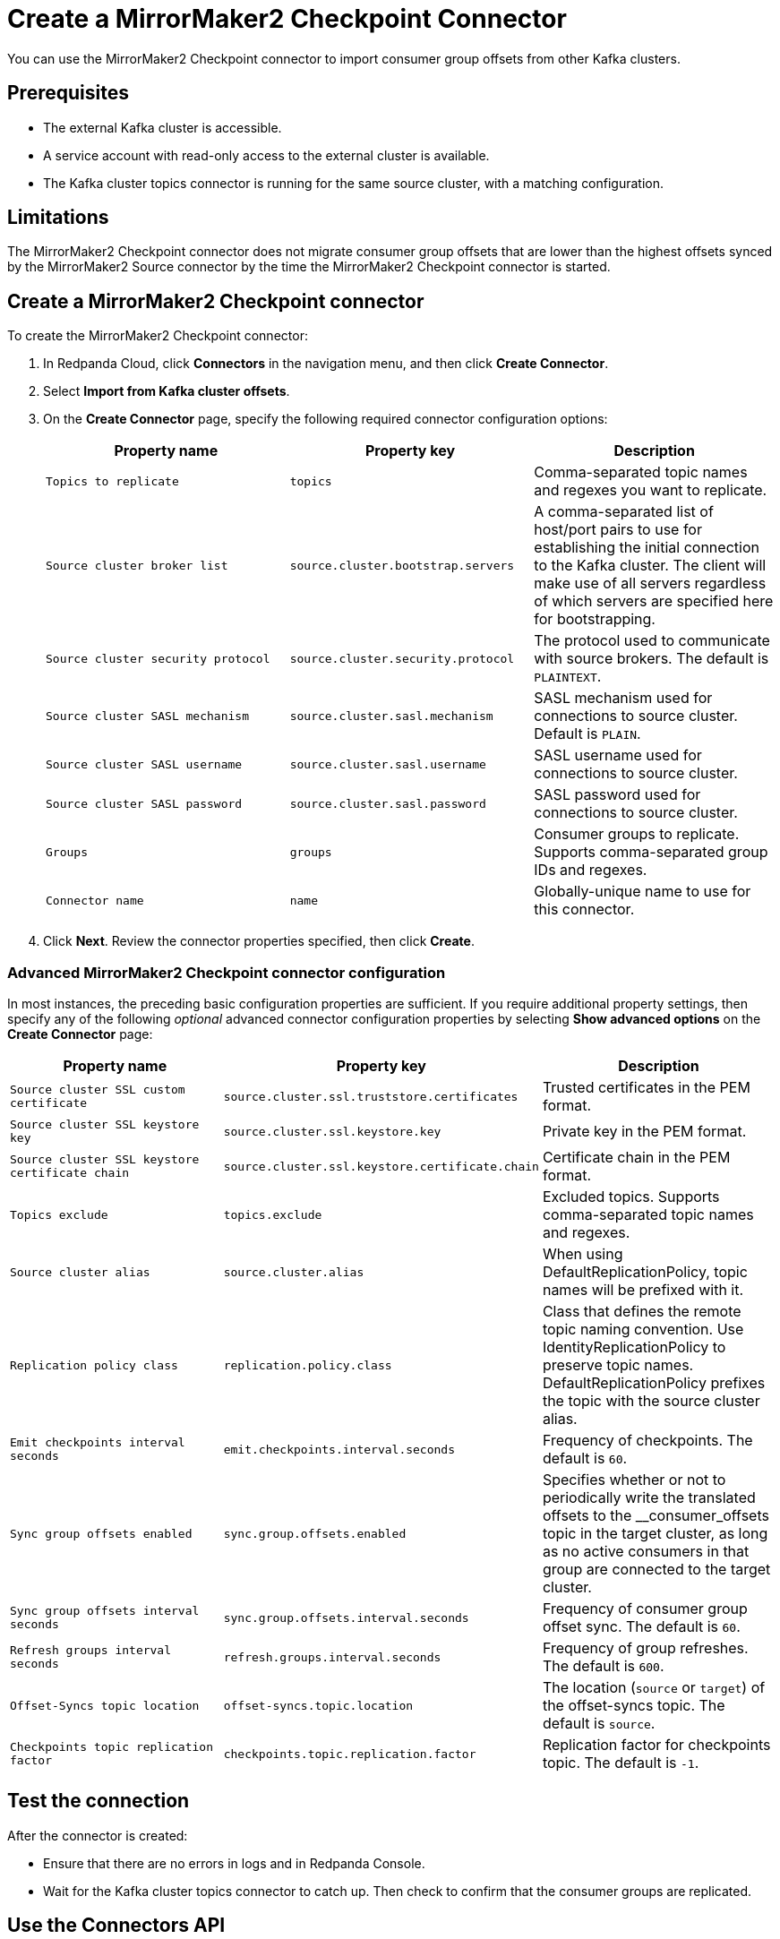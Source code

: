 = Create a MirrorMaker2 Checkpoint Connector
:description: Use the Redpanda Cloud UI to create a MirrorMaker2 Checkpoint Connector.
:page-aliases: deploy:deployment-option/cloud/managed-connectors/create-mmaker-checkpoint-connector.adoc

You can use the MirrorMaker2 Checkpoint connector to import consumer group offsets
from other Kafka clusters.

== Prerequisites

* The external Kafka cluster is accessible.
* A service account with read-only access to the external cluster is available.
* The Kafka cluster topics connector is running for the same source cluster, with a matching configuration.

== Limitations

The MirrorMaker2 Checkpoint connector does not migrate consumer group offsets that are lower than the highest
offsets synced by the MirrorMaker2 Source connector by the time the MirrorMaker2 Checkpoint connector is started.

== Create a MirrorMaker2 Checkpoint connector

To create the MirrorMaker2 Checkpoint connector:

. In Redpanda Cloud, click *Connectors* in the navigation menu, and then
click *Create Connector*.
. Select *Import from Kafka cluster offsets*.
. On the *Create Connector* page, specify the following required connector
configuration options:
+
|===
| Property name | Property key | Description

| `Topics to replicate`
| `topics`
| Comma-separated topic names and regexes you want to replicate.

| `Source cluster broker list`
| `source.cluster.bootstrap.servers`
| A comma-separated list of host/port pairs to use for establishing the initial connection to the Kafka cluster. The client will make use of all servers regardless of which servers are specified here for bootstrapping.

| `Source cluster security protocol`
| `source.cluster.security.protocol`
| The protocol used to communicate with source brokers. The default is `PLAINTEXT`.

| `Source cluster SASL mechanism`
| `source.cluster.sasl.mechanism`
| SASL mechanism used for connections to source cluster. Default is `PLAIN`.

| `Source cluster SASL username`
| `source.cluster.sasl.username`
| SASL username used for connections to source cluster.

| `Source cluster SASL password`
| `source.cluster.sasl.password`
| SASL password used for connections to source cluster.

| `Groups`
| `groups`
| Consumer groups to replicate. Supports comma-separated group IDs and regexes.

| `Connector name`
| `name`
| Globally-unique name to use for this connector.
|===

. Click *Next*. Review the connector properties specified, then click *Create*.

=== Advanced MirrorMaker2 Checkpoint connector configuration

In most instances, the preceding basic configuration properties are sufficient.
If you require additional property settings, then specify any of the following
_optional_ advanced connector configuration properties by selecting *Show advanced options*
on the *Create Connector* page:

|===
| Property name | Property key | Description

| `Source cluster SSL custom certificate`
| `source.cluster.ssl.truststore.certificates`
| Trusted certificates in the PEM format.

| `Source cluster SSL keystore key`
| `source.cluster.ssl.keystore.key`
| Private key in the PEM format.

| `Source cluster SSL keystore certificate chain`
| `source.cluster.ssl.keystore.certificate.chain`
| Certificate chain in the PEM format.

| `Topics exclude`
| `topics.exclude`
| Excluded topics. Supports comma-separated topic names and regexes.

| `Source cluster alias`
| `source.cluster.alias`
| When using DefaultReplicationPolicy, topic names will be prefixed with it.

| `Replication policy class`
| `replication.policy.class`
| Class that defines the remote topic naming convention. Use IdentityReplicationPolicy to preserve topic names. DefaultReplicationPolicy prefixes the topic with the source cluster alias.

| `Emit checkpoints interval seconds`
| `emit.checkpoints.interval.seconds`
| Frequency of checkpoints. The default is `60`.

| `Sync group offsets enabled`
| `sync.group.offsets.enabled`
| Specifies whether or not to periodically write the translated offsets to the __consumer_offsets topic in the target cluster, as long as no active consumers in that group are connected to the target cluster.

| `Sync group offsets interval seconds`
| `sync.group.offsets.interval.seconds`
| Frequency of consumer group offset sync. The default is `60`.

| `Refresh groups interval seconds`
| `refresh.groups.interval.seconds`
| Frequency of group refreshes. The default is `600`.

| `Offset-Syncs topic location`
| `offset-syncs.topic.location`
| The location (`source` or `target`) of the offset-syncs topic. The default is `source`.

| `Checkpoints topic replication factor`
| `checkpoints.topic.replication.factor`
| Replication factor for checkpoints topic. The default is `-1`.
|===

== Test the connection

After the connector is created:

* Ensure that there are no errors in logs and in Redpanda Console.
* Wait for the Kafka cluster topics connector to catch up. Then check to confirm that the consumer groups are replicated.

== Use the Connectors API
When using the Connectors API, instead of specifying a value for `source.cluster.sasl.username` and `source.cluster.sasl.password`, 
you can specify a value for `source.cluster.sasl.jaas.config`.

== Troubleshoot

Most MirrorMaker2 Checkpoint connector issues are reported as a failed task at the time of creation.
Select *Show Logs* to view error details.

|===
| Message | Action

| *Connection to node -1 (/127.0.0.1:9092) could not be established. Broker may not be available. / LOGS: Timed out while checking for or creating topic 'mm2-offset-syncs.target.internal'. This could indicate a connectivity issue / TimeoutException: Timed out waiting for a node assignment*
| Make sure broker URLs are correct and that the source cluster security protocol is correct.

| *SaslAuthenticationException: SASL authentication failed: security: Invalid credentials*
| Check to confirm that the username and password specified are correct.

| *java.lang.IllegalArgumentException: No serviceName defined in either JAAS or Kafka config*
| Check to confirm that the username and password specified are correct.

| *Client SASL mechanism 'PLAIN' not enabled in the server, enabled mechanisms are [SCRAM-SHA-256, SCRAM-SHA-512]*
| Check to confirm that the respective `Source cluster SASL mechanism` is correct.

| *SaslAuthenticationException: SASL authentication failed: security: Invalid credentials*
| Make sure the respective `Source cluster SASL mechanism` is correct (for example, SCRAM-SHA-256 instead of SCRAM-SHA-512).

| *terminated during authentication. This may happen due to any of the following reasons: (1) Authentication failed due to invalid credentials with brokers older than 1.0.0, (2) Firewall blocking Kafka TLS traffic (eg it may only allow HTTPS traffic), (3) Transient network issue*
| Enable the SSL using `Source cluster security protocol` (specify `SSL` or `SASL_SSL`).
|===
